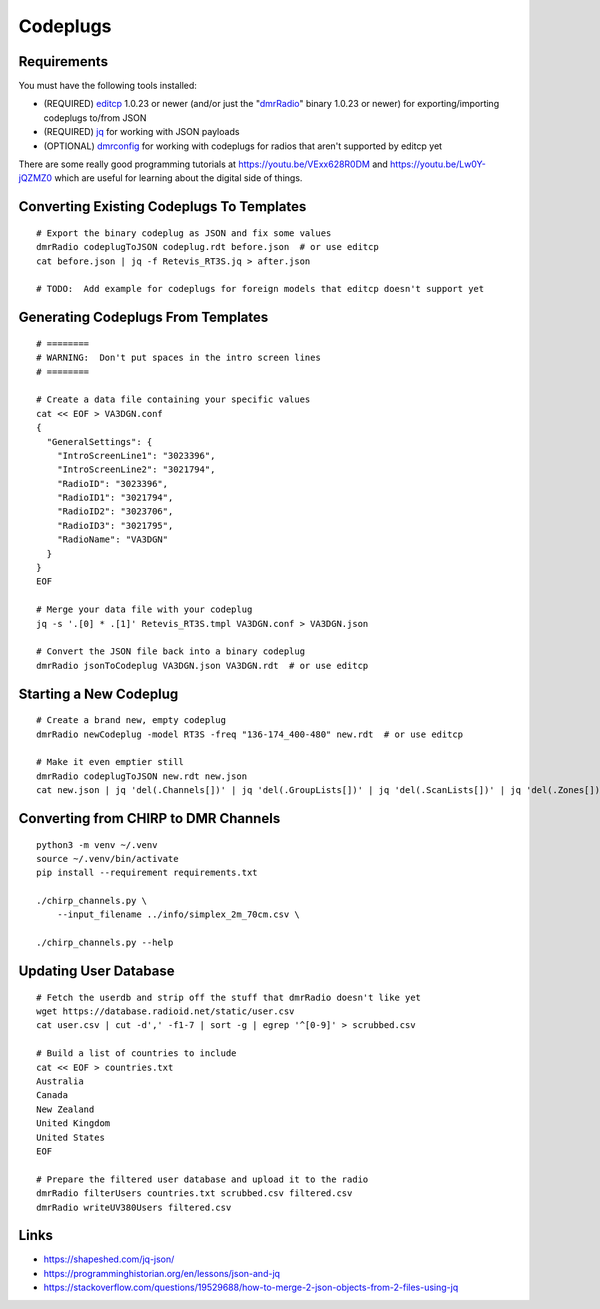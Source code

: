 Codeplugs
=========


Requirements
------------

You must have the following tools installed:

* (REQUIRED) editcp_ 1.0.23 or newer (and/or just the "dmrRadio_" binary 1.0.23 or newer) for exporting/importing codeplugs to/from JSON
* (REQUIRED) jq_ for working with JSON payloads
* (OPTIONAL) dmrconfig_ for working with codeplugs for radios that aren't supported by editcp yet

.. _editcp: https://github.com/DaleFarnsworth-DMR/editcp
.. _dmrRadio: https://github.com/DaleFarnsworth-DMR/dmrRadio
.. _jq: https://stedolan.github.io/jq/
.. _dmrconfig: https://github.com/OpenRTX/dmrconfig/

There are some really good programming tutorials at
https://youtu.be/VExx628R0DM and https://youtu.be/Lw0Y-jQZMZ0 which are useful
for learning about the digital side of things.


Converting Existing Codeplugs To Templates
------------------------------------------

::

    # Export the binary codeplug as JSON and fix some values
    dmrRadio codeplugToJSON codeplug.rdt before.json  # or use editcp
    cat before.json | jq -f Retevis_RT3S.jq > after.json

    # TODO:  Add example for codeplugs for foreign models that editcp doesn't support yet


Generating Codeplugs From Templates
-----------------------------------

::

    # ========
    # WARNING:  Don't put spaces in the intro screen lines
    # ========

    # Create a data file containing your specific values
    cat << EOF > VA3DGN.conf
    {
      "GeneralSettings": {
        "IntroScreenLine1": "3023396",
        "IntroScreenLine2": "3021794",
        "RadioID": "3023396",
        "RadioID1": "3021794",
        "RadioID2": "3023706",
        "RadioID3": "3021795",
        "RadioName": "VA3DGN"
      }
    }
    EOF

    # Merge your data file with your codeplug
    jq -s '.[0] * .[1]' Retevis_RT3S.tmpl VA3DGN.conf > VA3DGN.json

    # Convert the JSON file back into a binary codeplug
    dmrRadio jsonToCodeplug VA3DGN.json VA3DGN.rdt  # or use editcp


Starting a New Codeplug
-----------------------

::

    # Create a brand new, empty codeplug
    dmrRadio newCodeplug -model RT3S -freq "136-174_400-480" new.rdt  # or use editcp

    # Make it even emptier still
    dmrRadio codeplugToJSON new.rdt new.json
    cat new.json | jq 'del(.Channels[])' | jq 'del(.GroupLists[])' | jq 'del(.ScanLists[])' | jq 'del(.Zones[])' > empty.json


Converting from CHIRP to DMR Channels
-------------------------------------

::

    python3 -m venv ~/.venv
    source ~/.venv/bin/activate
    pip install --requirement requirements.txt

    ./chirp_channels.py \
        --input_filename ../info/simplex_2m_70cm.csv \

    ./chirp_channels.py --help


Updating User Database
----------------------

::

    # Fetch the userdb and strip off the stuff that dmrRadio doesn't like yet
    wget https://database.radioid.net/static/user.csv
    cat user.csv | cut -d',' -f1-7 | sort -g | egrep '^[0-9]' > scrubbed.csv

    # Build a list of countries to include
    cat << EOF > countries.txt
    Australia
    Canada
    New Zealand
    United Kingdom
    United States
    EOF

    # Prepare the filtered user database and upload it to the radio
    dmrRadio filterUsers countries.txt scrubbed.csv filtered.csv
    dmrRadio writeUV380Users filtered.csv


Links
-----

* https://shapeshed.com/jq-json/
* https://programminghistorian.org/en/lessons/json-and-jq
* https://stackoverflow.com/questions/19529688/how-to-merge-2-json-objects-from-2-files-using-jq
